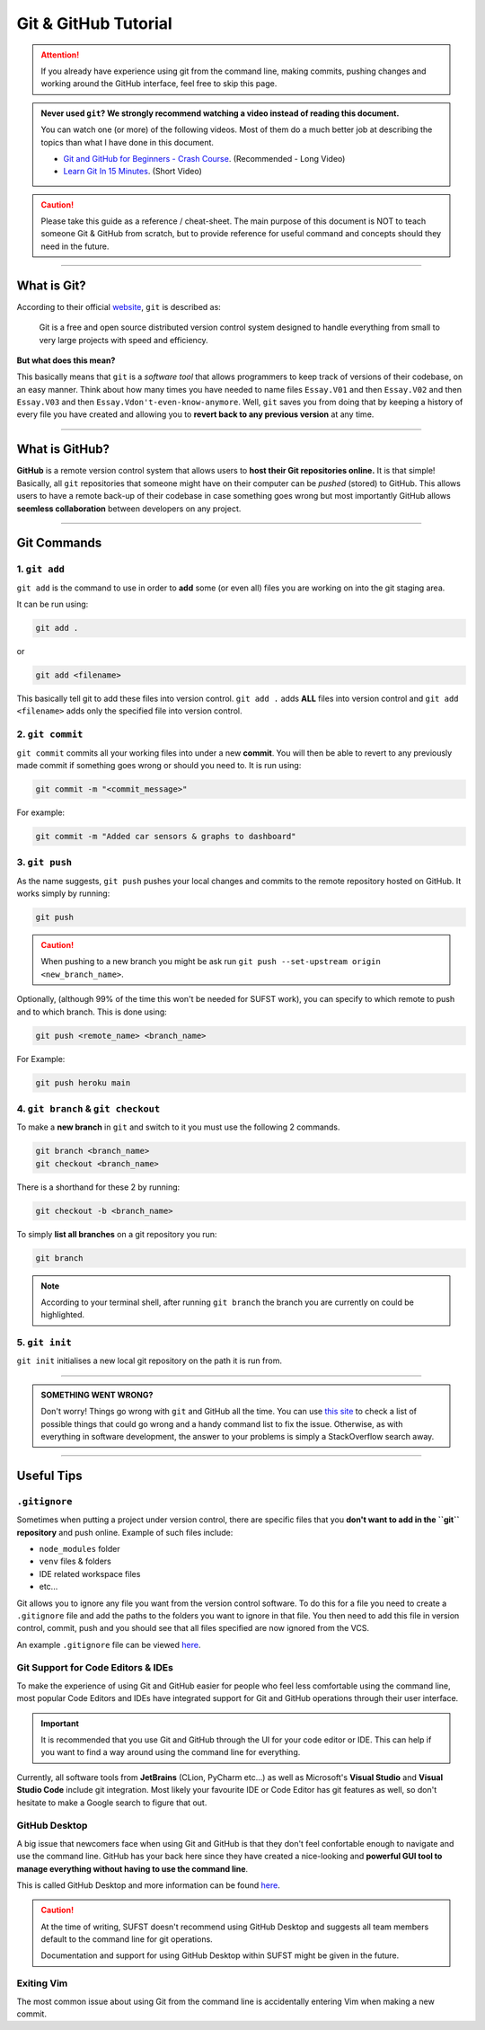 Git & GitHub Tutorial
=====================

.. attention:: If you already have experience using git from the command line, making commits, pushing changes and working around the GitHub interface, feel free to skip this page. 

.. admonition:: Never used ``git``? We strongly recommend watching a video instead of reading this document. 
   
   You can watch one (or more) of the following videos. Most of them do a much better job at describing the topics than what I have done in this document. 

   * `Git and GitHub for Beginners - Crash Course <https://www.youtube.com/watch?v=RGOj5yH7evk&ab_channel=freeCodeCamp.org>`_. (Recommended - Long Video)
   * `Learn Git In 15 Minutes <https://www.youtube.com/watch?v=USjZcfj8yxE&t=1s&ab_channel=ColtSteele>`_. (Short Video)


.. caution:: Please take this guide as a reference / cheat-sheet. The main purpose of this document is NOT to teach someone Git & GitHub from scratch, but to provide reference for useful command and concepts should they need in the future. 

----

What is Git?
------------

According to their official `website <https://git-scm.com/>`_, ``git`` is described as: 

   Git is a free and open source distributed version control system designed to handle everything from small to very large projects with speed and efficiency.

**But what does this mean?**

This basically means that ``git`` is a *software tool* that allows programmers to keep track of versions of their codebase, on an easy manner. Think about how many times you have needed to name files ``Essay.V01`` and then ``Essay.V02`` and then ``Essay.V03`` and then ``Essay.Vdon't-even-know-anymore``. Well, ``git`` saves you from doing that by keeping a history of every file you have created and allowing you to **revert back to any previous version** at any time. 

.. seealso:: 
   I won't go into to much technical detail in this section, however if you are interested you are encouraged to read more about the innerworkings of ``git`` from `here <https://git-scm.com/book/en/v2/Getting-Started-What-is-Git%3F>`_.

----

What is GitHub?
---------------

**GitHub** is a remote version control system that allows users to **host their Git repositories online.** It is that simple! Basically, all ``git`` repositories that someone might have on their computer can be *pushed* (stored) to GitHub. This allows users to have a remote back-up of their codebase in case something goes wrong but most importantly GitHub allows **seemless collaboration** between developers on any project. 

.. seealso:: 

   A very good guide describing the differences between GitHub & Git as well as showing the GitHub interface can be found `here <https://kinsta.com/knowledgebase/what-is-github/>`_.


----

Git Commands
------------

1. ``git add``
~~~~~~~~~~~~~~

``git add`` is the command to use in order to **add** some (or even all) files you are working on into the git staging area. 

It can be run using: 

.. code:: none

   git add . 

or 

.. code:: none

   git add <filename>

This basically tell git to add these files into version control.  ``git add .`` adds **ALL** files into version control and ``git add <filename>`` adds only the specified file into version control. 

2. ``git commit``
~~~~~~~~~~~~~~~~~

``git commit`` commits all your working files into under a new **commit**. You will then be able to revert to any previously made commit if something goes wrong or should you need to. It is run using: 

.. code:: none

   git commit -m "<commit_message>"

For example: 

.. code:: none

   git commit -m "Added car sensors & graphs to dashboard"

3. ``git push``
~~~~~~~~~~~~~~~

As the name suggests, ``git push`` pushes your local changes and commits to the remote repository hosted on  GitHub. It works simply by running: 

.. code:: none

   git push

.. caution:: When pushing to a new branch you might be ask run ``git push --set-upstream origin <new_branch_name>``. 

Optionally, (although 99% of the time this won't be needed for SUFST work), you can specify to which remote to push and to which branch. This is done using: 

.. code:: none

   git push <remote_name> <branch_name> 

For Example: 
   
.. code:: none

   git push heroku main

4. ``git branch`` & ``git checkout``
~~~~~~~~~~~~~~~~~~~~~~~~~~~~~~~~~~~~

To make a **new branch** in ``git`` and switch to it you must use the following 2 commands. 

.. code:: none

   git branch <branch_name>
   git checkout <branch_name>

There is a shorthand for these 2 by running: 

.. code:: none

   git checkout -b <branch_name>

To simply **list all branches** on a git repository you run: 

.. code:: none

   git branch

.. note:: According to your terminal shell, after running ``git branch`` the branch you are currently on could be highlighted. 

5. ``git init``
~~~~~~~~~~~~~~~

``git init`` initialises a new local git repository on the path it is run from. 


----

.. admonition:: SOMETHING WENT WRONG?

   Don't worry! Things go wrong with ``git`` and GitHub all the time. You can use `this site <https://ohshitgit.com/>`_ to check a list of possible things that could go wrong and a handy command list to fix the issue. Otherwise, as with everything in software development, the answer to your problems is simply a StackOverflow search away. 

----

Useful Tips
-----------

``.gitignore``
~~~~~~~~~~~~~~

Sometimes when putting a project under version control, there are specific files that you **don't want to add in the ``git`` repository** and push online. Example of such files include: 

- ``node_modules`` folder
- ``venv`` files & folders
- IDE related workspace files 
- etc...

Git allows you to ignore any file you want from the version control software. To do this for a file you need to create a ``.gitignore`` file and add the paths to the folders you want to ignore in that file. You then need to add this file in version control, commit, push and you should see that all files specified are now ignored from the VCS. 

An example ``.gitignore`` file can be viewed `here <https://github.com/sufst/documentation/blob/main/.gitignore>`_.


Git Support for Code Editors & IDEs
~~~~~~~~~~~~~~~~~~~~~~~~~

To make the experience of using Git and GitHub easier for people who feel less comfortable using the command line, most popular Code Editors and IDEs have integrated support for Git and GitHub operations through their user interface. 

.. important:: 

   It is recommended that you use Git and GitHub through the UI for your code editor or IDE. This can help if you want to find a way around using the command line for everything. 

Currently, all software tools from **JetBrains** (CLion, PyCharm etc...) as well as Microsoft's **Visual Studio** and **Visual Studio Code** include git integration. Most likely your favourite IDE or Code Editor has git features as well, so don't hesitate to make a Google search to figure that out. 

GitHub Desktop 
~~~~~~~~~~~~~~

A big issue that newcomers face when using Git and GitHub is that they don't feel confortable enough to navigate and use the command line. GitHub has your back here since they have created a nice-looking and **powerful GUI tool to manage everything without having to use the command line**. 

This is called GitHub Desktop and more information can be found `here <https://desktop.github.com/>`_. 

.. caution:: 

   At the time of writing, SUFST doesn't recommend using GitHub Desktop and suggests all team members default to the command line for git operations. 

   Documentation and support for using GitHub Desktop within SUFST might be given in the future. 

Exiting Vim
~~~~~~~~~~~

The most common issue about using Git from the command line is accidentally entering Vim when making a new commit. 